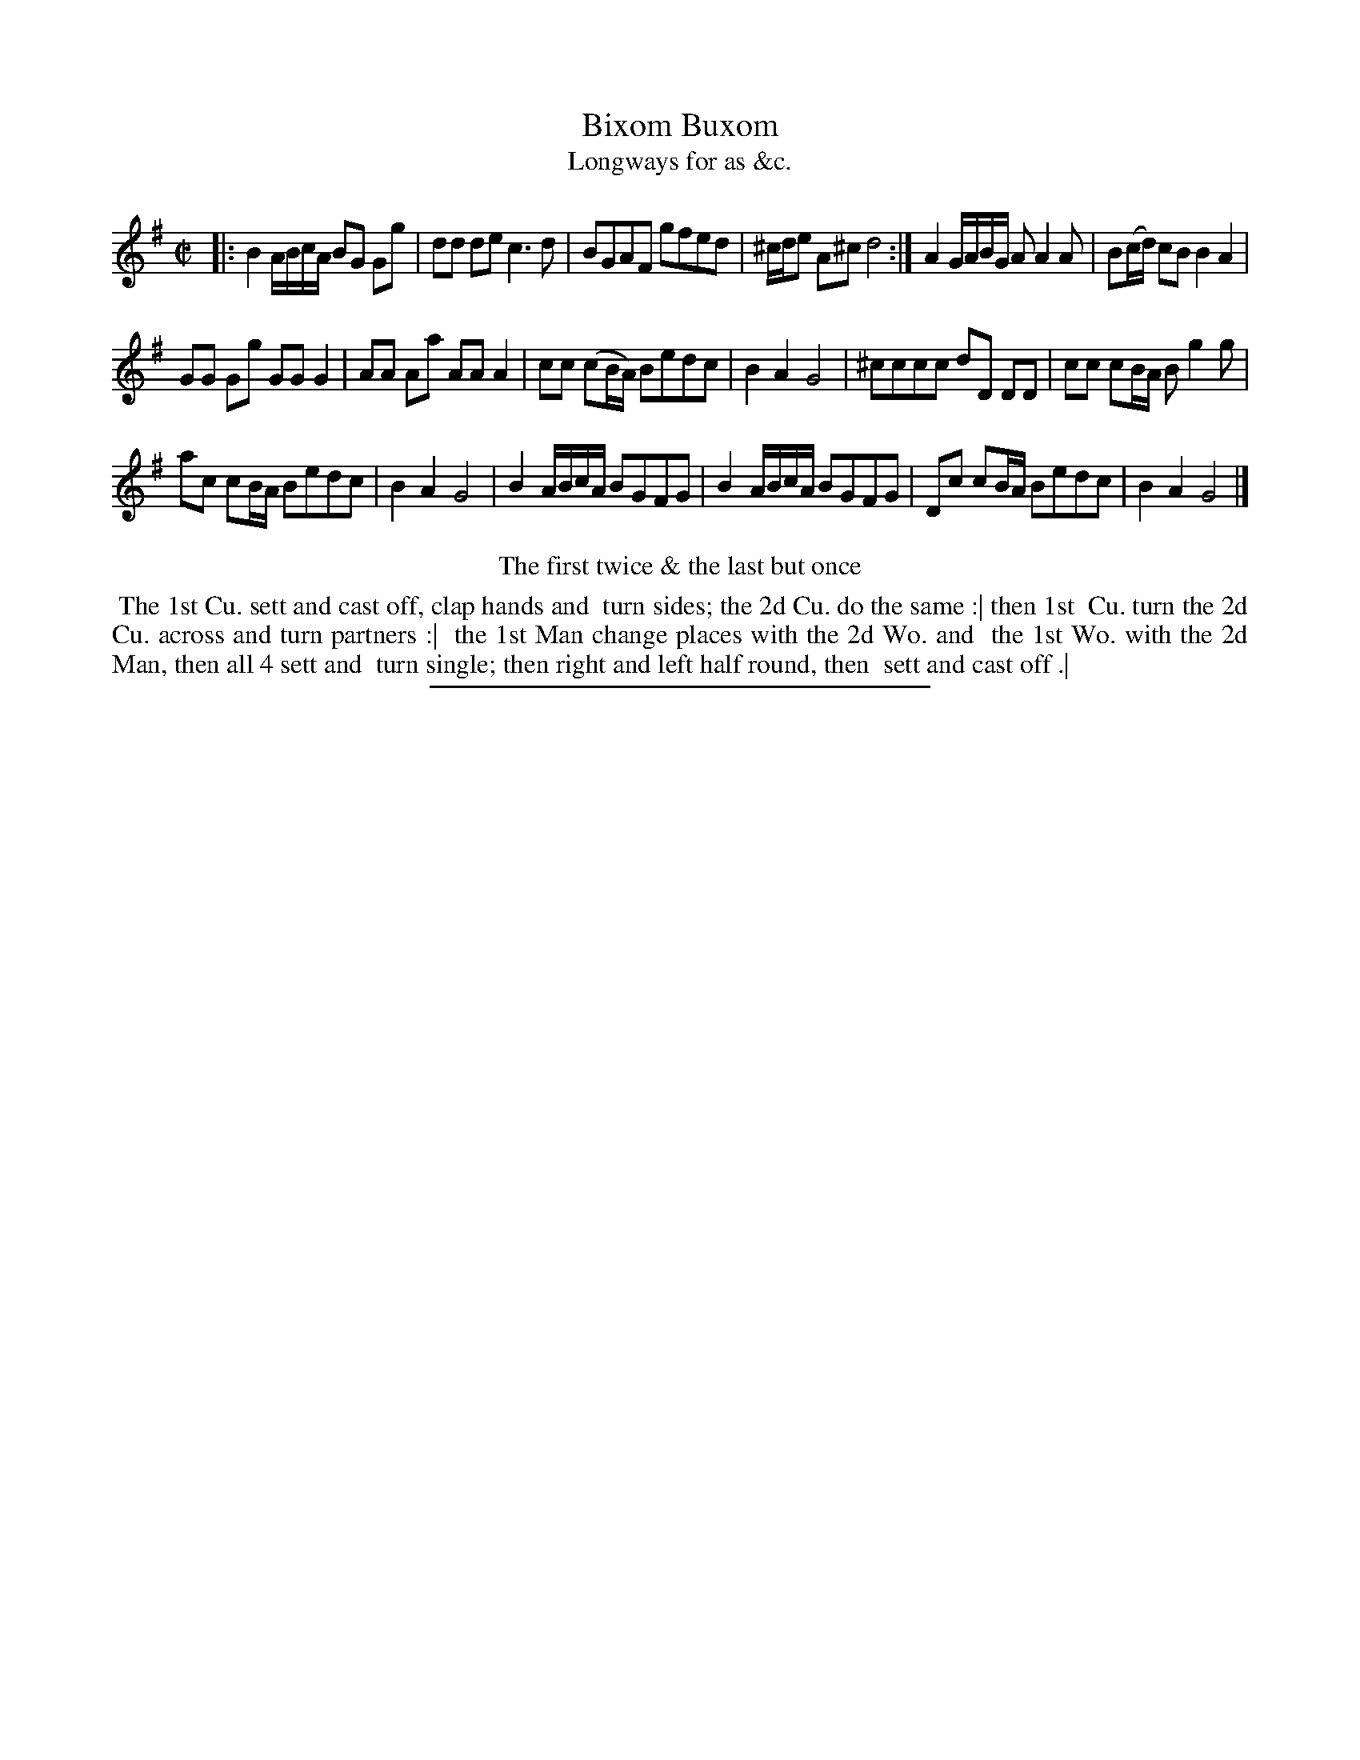 X: 143
T: Bixom Buxom
N: There's a partly legible first title, possibly "Box le Dice", but that can't be found online.
T: Longways for as &c.
%R: reel, strathspey
B: Daniel Wright "Wright's Compleat Collection of Celebrated Country Dances" 1740 p.72
S: http://library.efdss.org/cgi-bin/dancebooks.cgi
Z: 2014 John Chambers <jc:trillian.mit.edu>
M: C|
L: 1/16
K: G
% - - - - - - - - - - - - - - - - - - - - - - - - -
|:\
B4 ABcA B2G2 G2g2 | d2d2 d2e2 c6 d2 |\
B2G2A2F2 g2f2e2d2 | ^cde2 A2^c2 d8 :|\
A4 GABG A2A4A2 | B2(cd) c2B2 B4 A4 |
G2G2 G2g2 G2G2 G4 | A2A2 A2a2 A2A2 A4 |\
c2c2 (c2BA) B2e2d2c2 | B4 A4 G8 |\
^c2c2c2c2 d2D2 D2D2 | c2c2 c2BA B2g4g2 |
a2c2 c2BA B2e2d2c2 | B4 A4 G8 |\
B4 ABcA B2G2F2G2 | B4 ABcA B2G2F2G2 |\
D2c2 c2BA B2e2d2c2 | B4 A4 G8 |]
% - - - - - - - - - - - - - - - - - - - - - - - - -
%%center The first twice & the last but once
%%begintext align
%% The 1st Cu. sett and cast off, clap hands and
%% turn sides; the 2d Cu. do the same :| then 1st
%% Cu. turn the 2d Cu. across and turn partners :|
%% the 1st Man change places with the 2d Wo. and
%% the 1st Wo. with the 2d Man, then all 4 sett and
%% turn single; then right and left half round, then
%% sett and cast off .|
%%endtext
% - - - - - - - - - - - - - - - - - - - - - - - - -
%%sep 2 4 300
